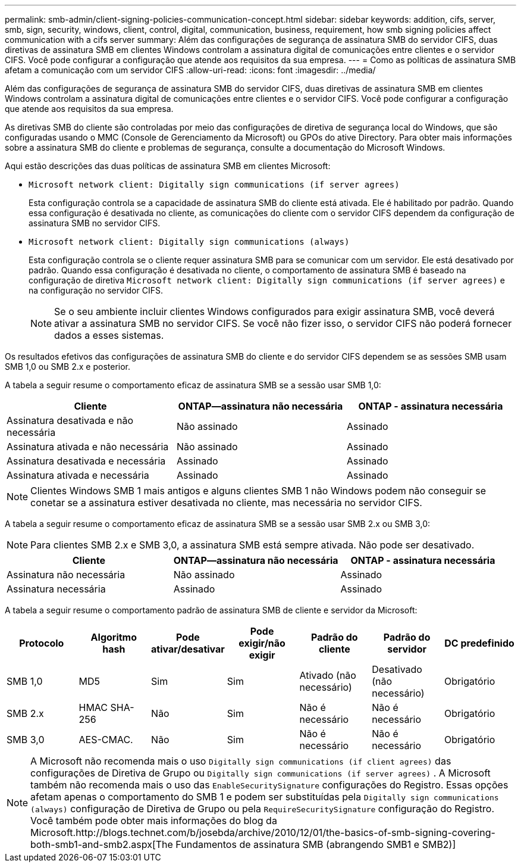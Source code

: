 ---
permalink: smb-admin/client-signing-policies-communication-concept.html 
sidebar: sidebar 
keywords: addition, cifs, server, smb, sign, security, windows, client, control, digital, communication, business, requirement, how smb signing policies affect communication with a cifs server 
summary: Além das configurações de segurança de assinatura SMB do servidor CIFS, duas diretivas de assinatura SMB em clientes Windows controlam a assinatura digital de comunicações entre clientes e o servidor CIFS. Você pode configurar a configuração que atende aos requisitos da sua empresa. 
---
= Como as políticas de assinatura SMB afetam a comunicação com um servidor CIFS
:allow-uri-read: 
:icons: font
:imagesdir: ../media/


[role="lead"]
Além das configurações de segurança de assinatura SMB do servidor CIFS, duas diretivas de assinatura SMB em clientes Windows controlam a assinatura digital de comunicações entre clientes e o servidor CIFS. Você pode configurar a configuração que atende aos requisitos da sua empresa.

As diretivas SMB do cliente são controladas por meio das configurações de diretiva de segurança local do Windows, que são configuradas usando o MMC (Console de Gerenciamento da Microsoft) ou GPOs do ative Directory. Para obter mais informações sobre a assinatura SMB do cliente e problemas de segurança, consulte a documentação do Microsoft Windows.

Aqui estão descrições das duas políticas de assinatura SMB em clientes Microsoft:

* `Microsoft network client: Digitally sign communications (if server agrees)`
+
Esta configuração controla se a capacidade de assinatura SMB do cliente está ativada. Ele é habilitado por padrão. Quando essa configuração é desativada no cliente, as comunicações do cliente com o servidor CIFS dependem da configuração de assinatura SMB no servidor CIFS.

* `Microsoft network client: Digitally sign communications (always)`
+
Esta configuração controla se o cliente requer assinatura SMB para se comunicar com um servidor. Ele está desativado por padrão. Quando essa configuração é desativada no cliente, o comportamento de assinatura SMB é baseado na configuração de diretiva `Microsoft network client: Digitally sign communications (if server agrees)` e na configuração no servidor CIFS.

+
[NOTE]
====
Se o seu ambiente incluir clientes Windows configurados para exigir assinatura SMB, você deverá ativar a assinatura SMB no servidor CIFS. Se você não fizer isso, o servidor CIFS não poderá fornecer dados a esses sistemas.

====


Os resultados efetivos das configurações de assinatura SMB do cliente e do servidor CIFS dependem se as sessões SMB usam SMB 1,0 ou SMB 2.x e posterior.

A tabela a seguir resume o comportamento eficaz de assinatura SMB se a sessão usar SMB 1,0:

|===
| Cliente | ONTAP--assinatura não necessária | ONTAP - assinatura necessária 


 a| 
Assinatura desativada e não necessária
 a| 
Não assinado
 a| 
Assinado



 a| 
Assinatura ativada e não necessária
 a| 
Não assinado
 a| 
Assinado



 a| 
Assinatura desativada e necessária
 a| 
Assinado
 a| 
Assinado



 a| 
Assinatura ativada e necessária
 a| 
Assinado
 a| 
Assinado

|===
[NOTE]
====
Clientes Windows SMB 1 mais antigos e alguns clientes SMB 1 não Windows podem não conseguir se conetar se a assinatura estiver desativada no cliente, mas necessária no servidor CIFS.

====
A tabela a seguir resume o comportamento eficaz de assinatura SMB se a sessão usar SMB 2.x ou SMB 3,0:

[NOTE]
====
Para clientes SMB 2.x e SMB 3,0, a assinatura SMB está sempre ativada. Não pode ser desativado.

====
|===
| Cliente | ONTAP--assinatura não necessária | ONTAP - assinatura necessária 


 a| 
Assinatura não necessária
 a| 
Não assinado
 a| 
Assinado



 a| 
Assinatura necessária
 a| 
Assinado
 a| 
Assinado

|===
A tabela a seguir resume o comportamento padrão de assinatura SMB de cliente e servidor da Microsoft:

|===
| Protocolo | Algoritmo hash | Pode ativar/desativar | Pode exigir/não exigir | Padrão do cliente | Padrão do servidor | DC predefinido 


 a| 
SMB 1,0
 a| 
MD5
 a| 
Sim
 a| 
Sim
 a| 
Ativado (não necessário)
 a| 
Desativado (não necessário)
 a| 
Obrigatório



 a| 
SMB 2.x
 a| 
HMAC SHA-256
 a| 
Não
 a| 
Sim
 a| 
Não é necessário
 a| 
Não é necessário
 a| 
Obrigatório



 a| 
SMB 3,0
 a| 
AES-CMAC.
 a| 
Não
 a| 
Sim
 a| 
Não é necessário
 a| 
Não é necessário
 a| 
Obrigatório

|===
[NOTE]
====
A Microsoft não recomenda mais o uso `Digitally sign communications (if client agrees)` das configurações de Diretiva de Grupo ou `Digitally sign communications (if server agrees)` . A Microsoft também não recomenda mais o uso das `EnableSecuritySignature` configurações do Registro. Essas opções afetam apenas o comportamento do SMB 1 e podem ser substituídas pela `Digitally sign communications (always)` configuração de Diretiva de Grupo ou pela `RequireSecuritySignature` configuração do Registro. Você também pode obter mais informações do blog da Microsoft.http://blogs.technet.com/b/josebda/archive/2010/12/01/the-basics-of-smb-signing-covering-both-smb1-and-smb2.aspx[The Fundamentos de assinatura SMB (abrangendo SMB1 e SMB2)]

====